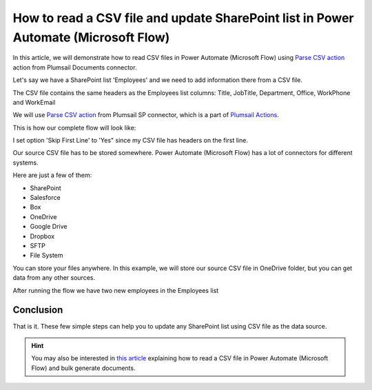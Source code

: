 How to read a CSV file and update SharePoint list in Power Automate (Microsoft Flow)
=========================================================================================

In this article, we will demonstrate how to read CSV files in Power Automate (Microsoft Flow) using `Parse CSV action <https://plumsail.com/docs/actions/v1.x/flow/actions/sharepoint-processing.html#parse-csv>`_ action from Plumsail Documents connector.

Let's say we have a SharePoint list 'Employees' and we need to add information there from a CSV file.

.. image:: ../../../_static/img/flow/how-tos/employees-list.png
    :alt: List with employees

The CSV file contains the same headers as the Employees list columns: Title, JobTitle, Department, Office, WorkPhone and WorkEmail

.. image:: ../../../_static/img/flow/how-tos/source-csv.png
    :alt: Source CSV

We will use `Parse CSV action <https://plumsail.com/docs/actions/v1.x/flow/actions/sharepoint-processing.html#parse-csv>`_ 
from Plumsail SP connector, which is a part of `Plumsail Actions <https://plumsail.com/actions>`_.

This is how our complete flow will look like:

.. image:: ../../../_static/img/flow/how-tos/parse-csv-create-items.png
    :alt: Completed flow

I set option 'Skip First Line' to 'Yes" since my CSV file has headers on the first line.

.. image:: ../../../_static/img/flow/how-tos/skip-first-line-option.png
    :alt: Skip First Line option


Our source CSV file has to be stored somewhere. Power Automate (Microsoft Flow) has a lot of connectors for different systems.

Here are just a few of them:

- SharePoint
- Salesforce
- Box
- OneDrive
- Google Drive
- Dropbox
- SFTP
- File System

You can store your files anywhere. In this example, we will store our source CSV file in OneDrive folder, but you can get data from any other sources.


After running the flow we have two new employees in the Employees list

.. image:: ../../../_static/img/flow/how-tos/new-employees-result.png
    :alt: New employees


Conclusion
----------

That is it. These few simple steps can help you to update any SharePoint list using CSV file as the data source.

.. hint::
  You may also be interested in `this article <https://plumsail.com/docs/documents/v1.x/flow/how-tos/documents/read-a-CSV-file-and-bulk-generate-documents.html>`_ explaining how to read a CSV file in Power Automate (Microsoft Flow) and bulk generate documents.

